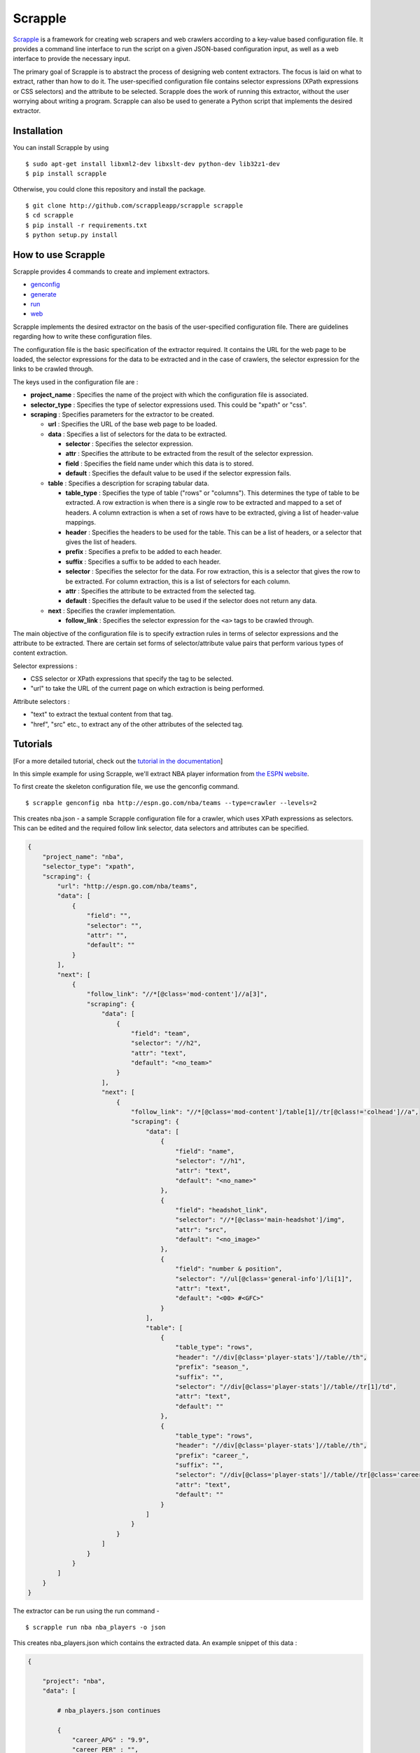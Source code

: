 Scrapple
========

|Join the chat at https://gitter.im/AlexMathew/scrapple| |Scrapple on
PyPI| |Build Status|

`Scrapple <http://scrappleapp.github.io/scrapple>`__ is a framework for
creating web scrapers and web crawlers according to a key-value based
configuration file. It provides a command line interface to run the
script on a given JSON-based configuration input, as well as a web
interface to provide the necessary input.

The primary goal of Scrapple is to abstract the process of designing web
content extractors. The focus is laid on what to extract, rather than
how to do it. The user-specified configuration file contains selector
expressions (XPath expressions or CSS selectors) and the attribute to be
selected. Scrapple does the work of running this extractor, without the
user worrying about writing a program. Scrapple can also be used to
generate a Python script that implements the desired extractor.

Installation
------------

You can install Scrapple by using

::

    $ sudo apt-get install libxml2-dev libxslt-dev python-dev lib32z1-dev
    $ pip install scrapple

Otherwise, you could clone this repository and install the package.

::

    $ git clone http://github.com/scrappleapp/scrapple scrapple
    $ cd scrapple
    $ pip install -r requirements.txt
    $ python setup.py install

How to use Scrapple
-------------------

Scrapple provides 4 commands to create and implement extractors.

-  `genconfig <http://scrapple.readthedocs.org/en/latest/framework/commands.html#genconfig>`__
-  `generate <http://scrapple.readthedocs.org/en/latest/framework/commands.html#generate>`__
-  `run <http://scrapple.readthedocs.org/en/latest/framework/commands.html#run>`__
-  `web <http://scrapple.readthedocs.org/en/latest/framework/commands.html#web>`__

Scrapple implements the desired extractor on the basis of the
user-specified configuration file. There are guidelines regarding how to
write these configuration files.

The configuration file is the basic specification of the extractor
required. It contains the URL for the web page to be loaded, the
selector expressions for the data to be extracted and in the case of
crawlers, the selector expression for the links to be crawled through.

The keys used in the configuration file are :

-  **project\_name** : Specifies the name of the project with which the
   configuration file is associated.
-  **selector\_type** : Specifies the type of selector expressions used.
   This could be "xpath" or "css".
-  **scraping** : Specifies parameters for the extractor to be created.

   -  **url** : Specifies the URL of the base web page to be loaded.

   -  **data** : Specifies a list of selectors for the data to be
      extracted.

      -  **selector** : Specifies the selector expression.
      -  **attr** : Specifies the attribute to be extracted from the
         result of the selector expression.
      -  **field** : Specifies the field name under which this data is
         to stored.
      -  **default** : Specifies the default value to be used if the
         selector expression fails.

   -  **table** : Specifies a description for scraping tabular data.

      -  **table\_type** : Specifies the type of table ("rows" or
         "columns"). This determines the type of table to be extracted.
         A row extraction is when there is a single row to be extracted
         and mapped to a set of headers. A column extraction is when a
         set of rows have to be extracted, giving a list of header-value
         mappings.
      -  **header** : Specifies the headers to be used for the table.
         This can be a list of headers, or a selector that gives the
         list of headers.
      -  **prefix** : Specifies a prefix to be added to each header.
      -  **suffix** : Specifies a suffix to be added to each header.
      -  **selector** : Specifies the selector for the data. For row
         extraction, this is a selector that gives the row to be
         extracted. For column extraction, this is a list of selectors
         for each column.
      -  **attr** : Specifies the attribute to be extracted from the
         selected tag.
      -  **default** : Specifies the default value to be used if the
         selector does not return any data.

   -  **next** : Specifies the crawler implementation.

      -  **follow\_link** : Specifies the selector expression for the
         ``<a>`` tags to be crawled through.

The main objective of the configuration file is to specify extraction
rules in terms of selector expressions and the attribute to be
extracted. There are certain set forms of selector/attribute value pairs
that perform various types of content extraction.

Selector expressions :

-  CSS selector or XPath expressions that specify the tag to be
   selected.
-  "url" to take the URL of the current page on which extraction is
   being performed.

Attribute selectors :

-  "text" to extract the textual content from that tag.
-  "href", "src" etc., to extract any of the other attributes of the
   selected tag.

Tutorials
---------

[For a more detailed tutorial, check out the `tutorial in the
documentation <http://scrapple.readthedocs.org/en/latest/#experimentation-results>`__]

In this simple example for using Scrapple, we'll extract NBA player
information from `the ESPN website <http://espn.go.com/nba/teams>`__.

To first create the skeleton configuration file, we use the genconfig
command.

::

    $ scrapple genconfig nba http://espn.go.com/nba/teams --type=crawler --levels=2

This creates nba.json - a sample Scrapple configuration file for a
crawler, which uses XPath expressions as selectors. This can be edited
and the required follow link selector, data selectors and attributes can
be specified.

.. code:: javascript

    {
        "project_name": "nba",
        "selector_type": "xpath",
        "scraping": {
            "url": "http://espn.go.com/nba/teams",
            "data": [
                {
                    "field": "",
                    "selector": "",
                    "attr": "",
                    "default": ""
                }
            ],
            "next": [
                {
                    "follow_link": "//*[@class='mod-content']//a[3]",
                    "scraping": {
                        "data": [
                            {
                                "field": "team",
                                "selector": "//h2",
                                "attr": "text",
                                "default": "<no_team>"
                            }
                        ],
                        "next": [
                            {
                                "follow_link": "//*[@class='mod-content']/table[1]//tr[@class!='colhead']//a",
                                "scraping": {
                                    "data": [
                                        {
                                            "field": "name",
                                            "selector": "//h1",
                                            "attr": "text",
                                            "default": "<no_name>"
                                        },
                                        {
                                            "field": "headshot_link",
                                            "selector": "//*[@class='main-headshot']/img",
                                            "attr": "src",
                                            "default": "<no_image>"
                                        },
                                        {
                                            "field": "number & position",
                                            "selector": "//ul[@class='general-info']/li[1]",
                                            "attr": "text",
                                            "default": "<00> #<GFC>"
                                        }                                               
                                    ],
                                    "table": [
                                        {
                                            "table_type": "rows",
                                            "header": "//div[@class='player-stats']//table//th",
                                            "prefix": "season_",
                                            "suffix": "",
                                            "selector": "//div[@class='player-stats']//table//tr[1]/td",
                                            "attr": "text",
                                            "default": ""
                                        },
                                        {
                                            "table_type": "rows",
                                            "header": "//div[@class='player-stats']//table//th",
                                            "prefix": "career_",
                                            "suffix": "",
                                            "selector": "//div[@class='player-stats']//table//tr[@class='career']/td",
                                            "attr": "text",
                                            "default": ""
                                        }
                                    ]
                                }
                            }
                        ]                   
                    }
                }
            ]
        }
    }

The extractor can be run using the run command -

::

    $ scrapple run nba nba_players -o json

This creates nba\_players.json which contains the extracted data. An
example snippet of this data :

.. code:: javascript

    {

        "project": "nba",
        "data": [

            # nba_players.json continues

            { 
                "career_APG" : "9.9",
                "career_PER" : "",
                "career_PPG" : "18.6",
                "career_RPG" : "4.4",
                "headshot_link" : "http://a.espncdn.com/combiner/i?img=/i/headshots/nba/players/full/2779.png&w=350&h=254",
                "name" : "Chris Paul",
                "number & position" : "#3 PG",
                "season_APG" : "9.2",
                "season_PER" : "23.49",
                "season_PPG" : "17.6",
                "season_RPG" : "3.5",
                "team" : "Los Angeles Clippers"
            },
            { 
                "career_APG" : "3.6",
                "career_PER" : "",
                "career_PPG" : "20.3",
                "career_RPG" : "5.8",
                "headshot_link" : "http://a.espncdn.com/combiner/i?img=/i/headshots/nba/players/full/662.png&w=350&h=254",
                "name" : "Paul Pierce",
                "number & position" : "#34 SF",
                "season_APG" : "0.9",
                "season_PER" : "7.55",
                "season_PPG" : "5.0",
                "season_RPG" : "2.6",
                "team" : "Los Angeles Clippers"
            },
            { 
                "career_APG" : "2.9",
                "career_PER" : "",
                "career_PPG" : "3.7",
                "career_RPG" : "1.8",
                "headshot_link" : "http://a.espncdn.com/combiner/i?img=/i/headshots/nba/players/full/4182.png&w=350&h=254",
                "name" : "Pablo Prigioni",
                "number & position" : "#9 PG",
                "season_APG" : "1.9",
                "season_PER" : "8.72",
                "season_PPG" : "2.3",
                "season_RPG" : "1.5",
                "team" : "Los Angeles Clippers"
            },
            { 
                "career_APG" : "2.0",
                "career_PER" : "",
                "career_PPG" : "11.1",
                "career_RPG" : "1.9",
                "headshot_link" : "http://a.espncdn.com/combiner/i?img=/i/headshots/nba/players/full/3024.png&w=350&h=254",
                "name" : "J.J. Redick",
                "number & position" : "#4 SG",
                "season_APG" : "1.6",
                "season_PER" : "18.10",
                "season_PPG" : "15.9",
                "season_RPG" : "1.5",
                "team" : "Los Angeles Clippers"
            },

            # nba_players.json continues
        ]

    }

The run command can also be used to create a CSV file with the extracted
data, using the --output\_type=csv argument.

The generate command can be used to generate a Python script that
implements this extractor. In essence, it replicates the execution of
the run command.

::

    $ scrapple generate nba nba_script -o json

This creates nba\_script.py, which extracts the required data and stores
the data in a JSON document.

Documentation
-------------

You can read the `complete documentation <http://scrapple.rtfd.org>`__
for an extensive coverage on the background behind Scrapple, a thorough
explanation on the Scrapple package implementation and a complete
coverage of tutorials on how to use Scrapple to run your scraper/crawler
jobs.

Authors
-------

Scrapple is maintained by `Alex Mathew <http://github.com/AlexMathew>`__
and `Harish Balakrishnan <http://github.com/harishb93>`__.

.. |Join the chat at https://gitter.im/AlexMathew/scrapple| image:: https://badges.gitter.im/AlexMathew/scrapple.svg
   :target: https://gitter.im/AlexMathew/scrapple?utm_source=badge&utm_medium=badge&utm_campaign=pr-badge&utm_content=badge
.. |Scrapple on PyPI| image:: https://badge.fury.io/py/scrapple.svg
   :target: https://badge.fury.io/py/scrapple
.. |Build Status| image:: https://travis-ci.org/AlexMathew/scrapple.svg?branch=master
   :target: https://travis-ci.org/AlexMathew/scrapple
